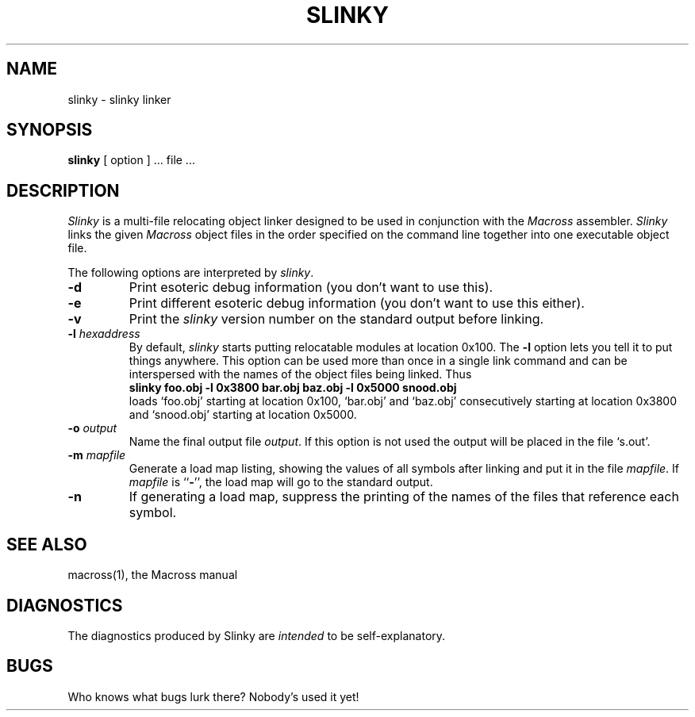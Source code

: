 .TH SLINKY 1 "28 February 1986"
.UC 4
.SH NAME
slinky \- slinky linker
.SH SYNOPSIS
.B slinky
[ option ] ... file ...
.SH DESCRIPTION
.I Slinky
is a multi-file relocating object linker designed to be used in conjunction
with the
.I Macross
assembler.
.I Slinky
links the given
.I Macross
object files in the order specified on the command line together into one
executable object file.
.PP
The following options are interpreted by
.IR slinky .
.TP
.B \-d
Print esoteric debug information (you don't want to use this).
.TP
.B \-e
Print different esoteric debug information (you don't want to use this
either).
.TP
.B \-v
Print the \fIslinky\fP version number on the standard output before linking.
.TP
.BI \-l " hexaddress"
By default, \fIslinky\fP starts putting relocatable modules at location 0x100.
The \fB-l\fR option lets you tell it to put things anywhere.  This option can
be used more than once in a single link command and can be interspersed with
the names of the object files being linked.  Thus
.br
	\fBslinky foo.obj -l 0x3800 bar.obj baz.obj -l 0x5000 snood.obj\fP
.br
loads `foo.obj' starting at location 0x100, `bar.obj' and `baz.obj'
consecutively starting at location 0x3800 and `snood.obj' starting at location
0x5000.
.TP
.BI \-o " output"
Name the final output file
.IR output .
If this option is not used the output will be placed in the file `s.out'.
.TP
.BI \-m " mapfile"
Generate a load map listing, showing the values of all symbols after linking
and put it in the file
.IR mapfile .
If
.IR mapfile
is ``\fB-\fR'', the load map will go to the standard output.
.TP
.B \-n
If generating a load map, suppress the printing of the names of the files that
reference each symbol.
.SH "SEE ALSO"
macross(1), the Macross manual
.SH DIAGNOSTICS
The diagnostics produced by Slinky are \fIintended\fR to be self-explanatory.
.SH BUGS
Who knows what bugs lurk there?  Nobody's used it yet!
